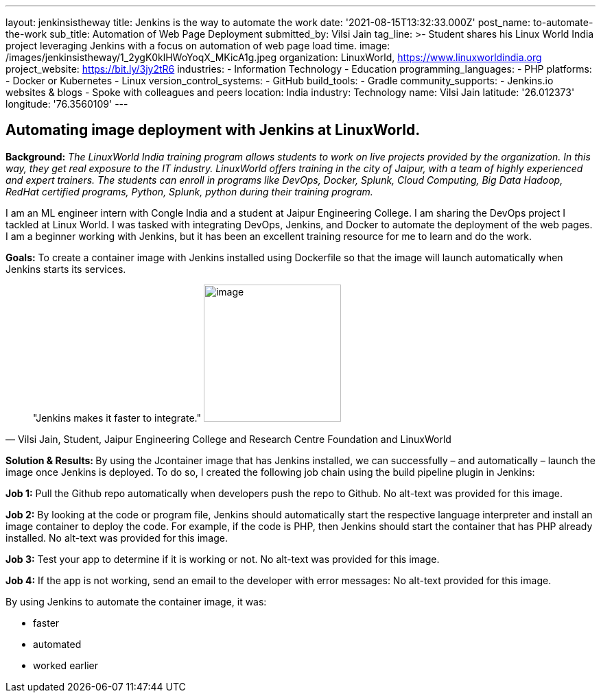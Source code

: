 ---
layout: jenkinsistheway
title: Jenkins is the way to automate the work
date: '2021-08-15T13:32:33.000Z'
post_name: to-automate-the-work
sub_title: Automation of Web Page Deployment
submitted_by: Vilsi Jain
tag_line: >-
  Student shares his Linux World India project leveraging Jenkins with a focus
  on automation of web page load time.
image: /images/jenkinsistheway/1_2ygK0klHWoYoqX_MKicA1g.jpeg
organization: LinuxWorld, https://www.linuxworldindia.org
project_website: https://bit.ly/3jy2tR6
industries:
  - Information Technology
  - Education
programming_languages:
  - PHP
platforms:
  - Docker or Kubernetes
  - Linux
version_control_systems:
  - GitHub
build_tools:
  - Gradle
community_supports:
  - Jenkins.io websites & blogs
  - Spoke with colleagues and peers
location: India
industry: Technology
name: Vilsi Jain
latitude: '26.012373'
longitude: '76.3560109'
---




== Automating image deployment with Jenkins at LinuxWorld.

*Background:* _The LinuxWorld India training program allows students to work on live projects provided by the organization. In this way, they get real exposure to the IT industry. LinuxWorld offers training in the city of Jaipur, with a team of highly experienced and expert trainers. The students can enroll in programs like DevOps, Docker, Splunk, Cloud Computing, Big Data Hadoop, RedHat certified programs, Python, Splunk, python during their training program._

I am an ML engineer intern with Congle India and a student at Jaipur Engineering College. I am sharing the DevOps project I tackled at Linux World. I was tasked with integrating DevOps, Jenkins, and Docker to automate the deployment of the web pages. I am a beginner working with Jenkins, but it has been an excellent training resource for me to learn and do the work. 

*Goals:* To create a container image with Jenkins installed using Dockerfile so that the image will launch automatically when Jenkins starts its services.





[.testimonal]
[quote, "Vilsi Jain, Student, Jaipur Engineering College and Research Centre Foundation and LinuxWorld"]
"Jenkins makes it faster to integrate."
image:/images/jenkinsistheway/Vilsi.jpeg[image,width=200,height=200]


**Solution & Results: **By using the Jcontainer image that has Jenkins installed, we can successfully – and automatically – launch the image once Jenkins is deployed. To do so, I created the following job chain using the build pipeline plugin in Jenkins:

*Job 1:* Pull the Github repo automatically when developers push the repo to Github. No alt-text was provided for this image.

*Job 2:* By looking at the code or program file, Jenkins should automatically start the respective language interpreter and install an image container to deploy the code. For example, if the code is PHP, then Jenkins should start the container that has PHP already installed. No alt-text was provided for this image.

*Job 3:* Test your app to determine if it is working or not. No alt-text was provided for this image.

*Job 4:* If the app is not working, send an email to the developer with error messages: No alt-text provided for this image.

By using Jenkins to automate the container image, it was:

* faster
* automated
* worked earlier
